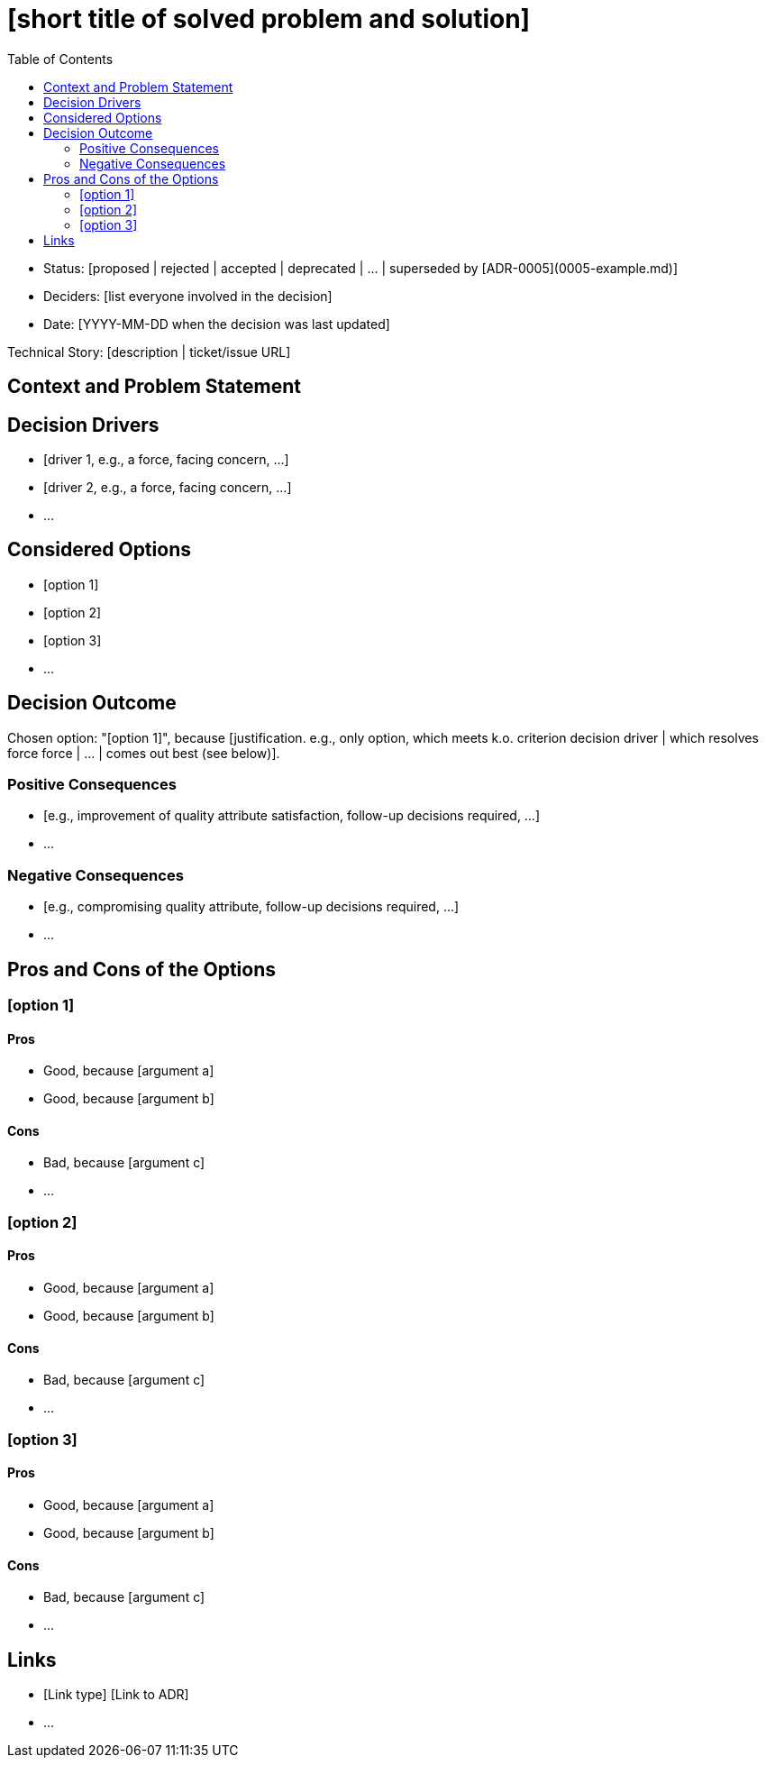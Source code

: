 // Template source: https://github.com/joelparkerhenderson/architecture-decision-record/blob/main/templates/decision-record-template-madr/index.md
= [short title of solved problem and solution]
:toc:

// optional
* Status: [proposed | rejected | accepted | deprecated | … | superseded by [ADR-0005](0005-example.md)]
// optional
* Deciders: [list everyone involved in the decision]
// optional
* Date: [YYYY-MM-DD when the decision was last updated]

// optional
Technical Story: [description | ticket/issue URL]

== Context and Problem Statement

[Describe the context and problem statement, e.g., in free form using two to three sentences. You may want to articulate the problem in form of a question.]

// optional
== Decision Drivers

* [driver 1, e.g., a force, facing concern, …]
* [driver 2, e.g., a force, facing concern, …]
* …
// numbers of drivers can vary

== Considered Options

* [option 1]
* [option 2]
* [option 3]
* …
// numbers of options can vary

== Decision Outcome

Chosen option: "[option 1]", because [justification. e.g., only option, which meets k.o. criterion decision driver | which resolves force force | … | comes out best (see below)].

// optional
=== Positive Consequences

* [e.g., improvement of quality attribute satisfaction, follow-up decisions required, …]
* …

// optional
=== Negative Consequences

* [e.g., compromising quality attribute, follow-up decisions required, …]
* …

// optional
== Pros and Cons of the Options

=== [option 1]

// optional
[example | description | pointer to more information | …]

==== Pros
* Good, because [argument a]
* Good, because [argument b]

==== Cons
* Bad, because [argument c]
* …
// numbers of pros and cons can vary

=== [option 2]

// optional
[example | description | pointer to more information | …]

==== Pros
* Good, because [argument a]
* Good, because [argument b]

==== Cons
* Bad, because [argument c]
* …
// numbers of pros and cons can vary

=== [option 3]

// optional
[example | description | pointer to more information | …]

==== Pros
* Good, because [argument a]
* Good, because [argument b]

==== Cons
* Bad, because [argument c]
* …
// numbers of pros and cons can vary

// optional
== Links

* [Link type] [Link to ADR]
// example: Refined by [ADR-0005](0005-example.md)
* …
// numbers of links can vary
